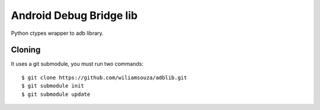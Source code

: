========================
Android Debug Bridge lib
========================

Python ctypes wrapper to adb library.


Cloning
=======

It uses a git submodule, you must run two commands:: 

    $ git clone https://github.com/wiliamsouza/adblib.git
    $ git submodule init
    $ git submodule update
